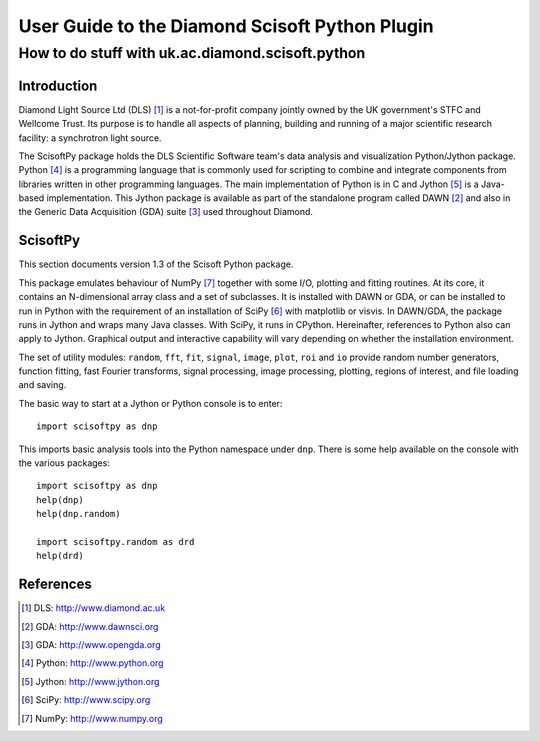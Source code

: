 ===============================================
User Guide to the Diamond Scisoft Python Plugin
===============================================

-------------------------------------------------
How to do stuff with uk.ac.diamond.scisoft.python
-------------------------------------------------


Introduction
============
Diamond Light Source Ltd (DLS) [#DLS]_ is a not-for-profit company jointly
owned by the UK government's STFC and Wellcome Trust. Its purpose is to handle
all aspects of planning, building and running of a major scientific research
facility: a synchrotron light source.

The ScisoftPy package holds the DLS Scientific Software team's data analysis
and visualization Python/Jython package. Python [#Python]_ is a programming
language that is commonly used for scripting to combine and integrate
components from libraries written in other programming languages. The main
implementation of Python is in C and Jython [#Jython]_ is a Java-based
implementation. This Jython package is available as part of the standalone 
program called DAWN [#DAWN]_ and also in the Generic Data Acquisition (GDA)
suite [#GDA]_ used throughout Diamond.

ScisoftPy
=========
This section documents version 1.3 of the Scisoft Python package.

This package emulates behaviour of NumPy [#Numpy]_ together with some I/O,
plotting and fitting routines. At its core, it contains an N-dimensional array
class and a set of subclasses. It is installed with DAWN or GDA, or can be
installed to run in Python with the requirement of an installation of
SciPy [#Scipy]_ with matplotlib or visvis. In DAWN/GDA, the package runs in
Jython and wraps many Java classes. With SciPy, it runs in CPython.
Hereinafter, references to Python also can apply to Jython. Graphical output
and interactive capability will vary depending on whether the installation
environment. 

The set of utility modules: ``random``, ``fft``, ``fit``, ``signal``,
``image``, ``plot``, ``roi`` and ``io`` provide random number generators,
function fitting, fast Fourier transforms, signal processing, image processing,
plotting, regions of interest, and file loading and saving.

The basic way to start at a Jython or Python console is to enter::

    import scisoftpy as dnp

This imports basic analysis tools into the Python namespace under ``dnp``.
There is some help available on the console with the various packages::

    import scisoftpy as dnp
    help(dnp)
    help(dnp.random)

    import scisoftpy.random as drd
    help(drd)


References
==========
.. [#DLS] DLS: http://www.diamond.ac.uk
.. [#DAWN] GDA: http://www.dawnsci.org
.. [#GDA] GDA: http://www.opengda.org
.. [#Python] Python: http://www.python.org
.. [#Jython] Jython: http://www.jython.org
.. [#Scipy] SciPy: http://www.scipy.org
.. [#Numpy] NumPy: http://www.numpy.org

